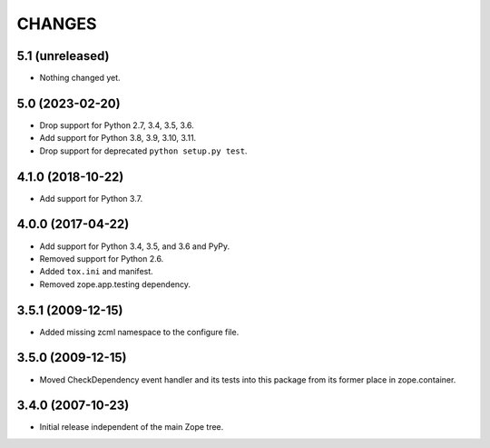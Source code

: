 =========
 CHANGES
=========

5.1 (unreleased)
================

- Nothing changed yet.


5.0 (2023-02-20)
================

- Drop support for Python 2.7, 3.4, 3.5, 3.6.

- Add support for Python 3.8, 3.9, 3.10, 3.11.

- Drop support for deprecated ``python setup.py test``.


4.1.0 (2018-10-22)
==================

- Add support for Python 3.7.


4.0.0 (2017-04-22)
==================

- Add support for Python 3.4, 3.5, and 3.6 and PyPy.

- Removed support for Python 2.6.

- Added ``tox.ini`` and manifest.

- Removed zope.app.testing dependency.

3.5.1 (2009-12-15)
==================

- Added missing zcml namespace to the configure file.

3.5.0 (2009-12-15)
==================

- Moved CheckDependency event handler and its tests into this package from
  its former place in zope.container.

3.4.0 (2007-10-23)
==================

- Initial release independent of the main Zope tree.
